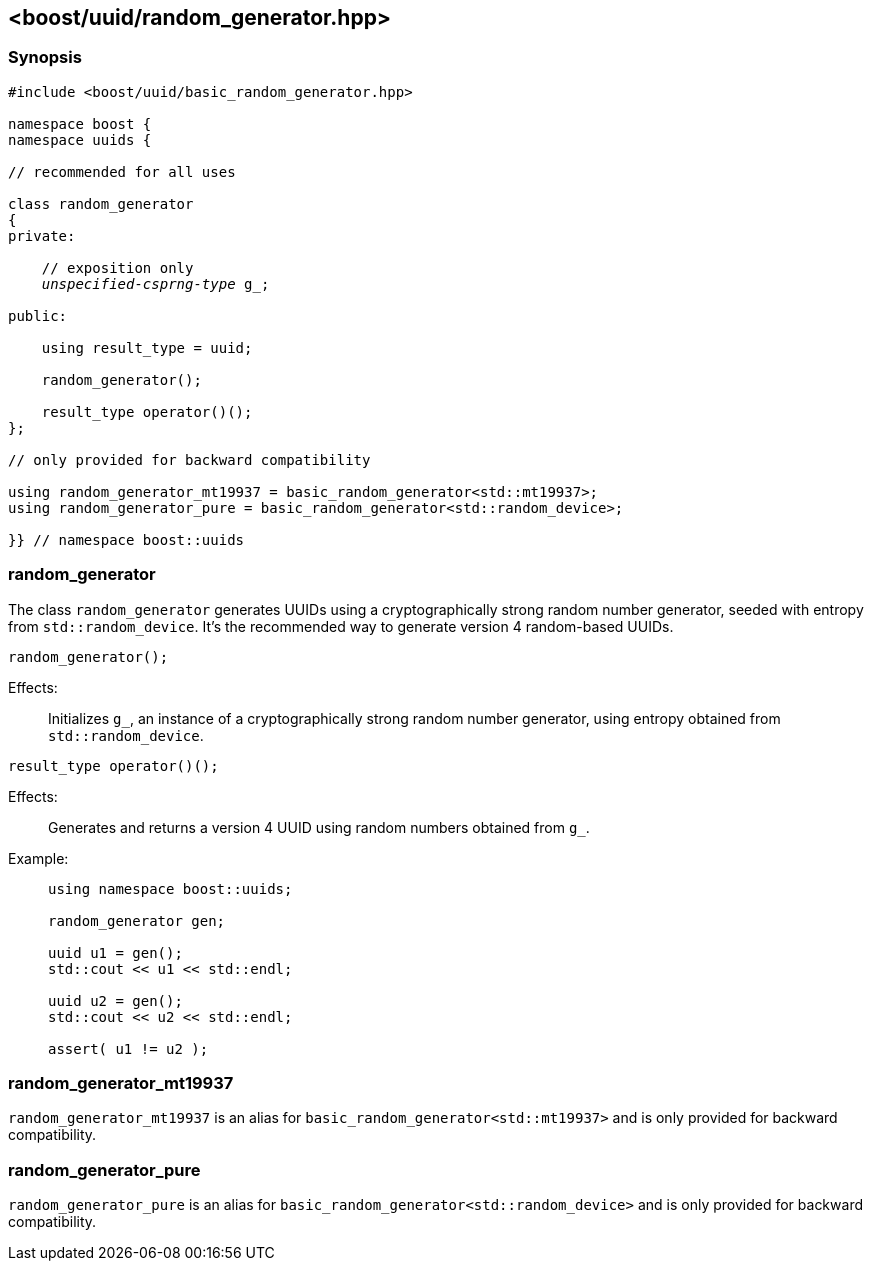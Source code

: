 [#random_generator]
== <boost/uuid/{zwsp}random_generator.hpp>

:idprefix: random_generator_

=== Synopsis

[source,c++]
[subs=+quotes]
----
#include <boost/uuid/basic_random_generator.hpp>

namespace boost {
namespace uuids {

// recommended for all uses

class random_generator
{
private:

    // exposition only
    _unspecified-csprng-type_ g_;

public:

    using result_type = uuid;

    random_generator();

    result_type operator()();
};

// only provided for backward compatibility

using random_generator_mt19937 = basic_random_generator<std::mt19937>;
using random_generator_pure = basic_random_generator<std::random_device>;

}} // namespace boost::uuids
----

=== random_generator

The class `random_generator` generates UUIDs using a cryptographically strong random number generator, seeded with entropy from `std::random_device`.
It's the recommended way to generate version 4 random-based UUIDs.

```
random_generator();
```

Effects: :: Initializes `g_`, an instance of a cryptographically strong
  random number generator, using entropy obtained from `std::random_device`.

```
result_type operator()();
```

Effects: :: Generates and returns a version 4 UUID using random numbers
  obtained from `g_`.

Example: ::
+
```
using namespace boost::uuids;

random_generator gen;

uuid u1 = gen();
std::cout << u1 << std::endl;

uuid u2 = gen();
std::cout << u2 << std::endl;

assert( u1 != u2 );
```

=== random_generator_mt19937

`random_generator_mt19937` is an alias for `basic_random_generator<std::mt19937>` and is only
provided for backward compatibility.

=== random_generator_pure

`random_generator_pure` is an alias for `basic_random_generator<std::random_device>` and is only
provided for backward compatibility.

